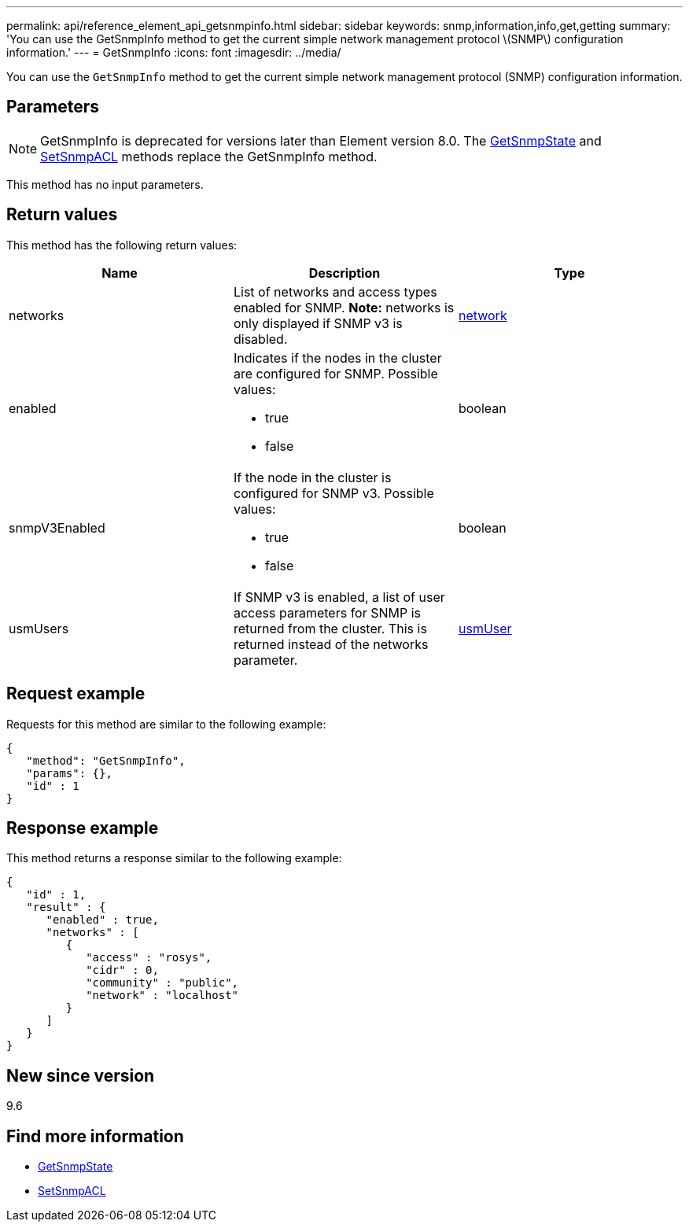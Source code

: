 ---
permalink: api/reference_element_api_getsnmpinfo.html
sidebar: sidebar
keywords: snmp,information,info,get,getting
summary: 'You can use the GetSnmpInfo method to get the current simple network management protocol \(SNMP\) configuration information.'
---
= GetSnmpInfo
:icons: font
:imagesdir: ../media/

[.lead]
You can use the `GetSnmpInfo` method to get the current simple network management protocol (SNMP) configuration information.

== Parameters

NOTE: GetSnmpInfo is deprecated for versions later than Element version 8.0. The xref:reference_element_api_getsnmpstate.adoc[GetSnmpState] and xref:reference_element_api_setsnmpacl.adoc[SetSnmpACL] methods replace the GetSnmpInfo method.

This method has no input parameters.

== Return values

This method has the following return values:

[options="header"]
|===
|Name |Description |Type
a|
networks
a|
List of networks and access types enabled for SNMP. *Note:* networks is only displayed if SNMP v3 is disabled.

a|
xref:reference_element_api_network_snmp.adoc[network]
a|
enabled
a|
Indicates if the nodes in the cluster are configured for SNMP. Possible values:

* true
* false

a|
boolean
a|
snmpV3Enabled
a|
If the node in the cluster is configured for SNMP v3. Possible values:

* true
* false

a|
boolean
a|
usmUsers
a|
If SNMP v3 is enabled, a list of user access parameters for SNMP is returned from the cluster. This is returned instead of the networks parameter.
a|
xref:reference_element_api_usmuser.adoc[usmUser]
|===

== Request example

Requests for this method are similar to the following example:

----
{
   "method": "GetSnmpInfo",
   "params": {},
   "id" : 1
}
----

== Response example

This method returns a response similar to the following example:

----
{
   "id" : 1,
   "result" : {
      "enabled" : true,
      "networks" : [
         {
            "access" : "rosys",
            "cidr" : 0,
            "community" : "public",
            "network" : "localhost"
         }
      ]
   }
}
----

== New since version

9.6

== Find more information

* xref:reference_element_api_getsnmpstate.adoc[GetSnmpState]
* xref:reference_element_api_setsnmpacl.adoc[SetSnmpACL]

